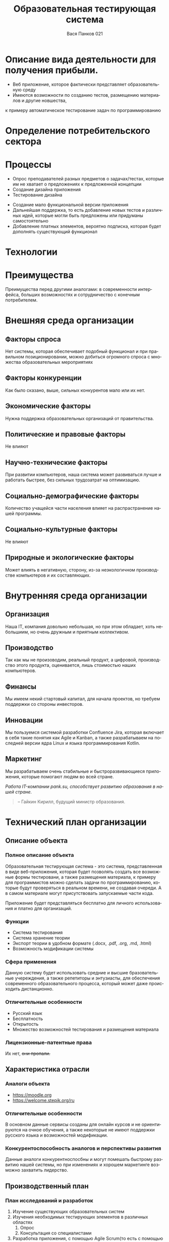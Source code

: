 #+TITLE: Образовательная тестирующая система
#+OPTIONS: toc:1 num:nil
#+REVEAL_INIT_OPTIONS: transition: 'convex'
#+REVEAL_THEME: serif
#+LANGUAGE: ru
#+AUTHOR: Вася Панков 021
#+EXPORT_FILE_NAME: index

* Описание вида деятельности для получения прибыли.

- Веб приложение, которое фактически представляет образовательную среду
- Имеются возможности по созданию тестов, размещению материалов и другие новшества,
к примеру автоматическое тестирование задач по программированию 

* Определение потребительского сектора 

[[./1.png]]

* Процессы 
#+REVEAL: split
- Опрос преподавателей разных предметов о задачах/тестах, которые им не хватает о предложениях к предложенной концепции
- Создание дизайна приложения
- Тестирование дизайна
#+REVEAL: split
- Создание мало функциональной версии приложения
- Дальнейшая поддержка, то есть добавление новых тестов и различных идей, которые могли быть предложены или придуманы самостоятельно
- Добавление платных элементов, вероятно подписка, которая будет дополнять существующий функционал

* Технологии
#+begin_src plantuml :file puml.png :exports results
agent WEB
agent HTML
agent CSS
agent JS
WEB --> HTML
WEB --> CSS
WEB --> JS
#+end_src

#+RESULTS:
[[file:puml.png]]
* Преимущества
Преимущества перед другими аналогами: в современности интерфейса,
больших возможностях и сотрудничество с конечным потребителем.
* Внешняя среда организации

** Факторы спроса

Нет системы, которая обеспечивает подобный функционал и при правильном позиционировании, 
можно добиться огромного спроса с множества образовательных мероприятиях

** Факторы конкуренции

Как было сказано, выше, сильных конкурентов мало или их нет.

** Экономические факторы 

Нужна поддержка образовательных организаций от правительства.

** Политические и правовые факторы 

Не влияют

** Научно-технические факторы

При развитии компьютеров, наша система может развиваться лучше и работать быстрее, без сильных трудозатрат на оптимизацию.

** Социально-демографические факторы 

Количество учащейся части населения влияет на распрастранение нашей программы.

** Социально-культурные факторы

Не влияют

** Природные и экологические факторы 

Может влиять в негативную, сторону, из-за неэкологичном производстве компьютеров и их составляющих.

* Внутренняя среда организации

** Организация

Наша IT, компания довольно небольшая, но при этом обладает, хоть небольшиим, но очень дружным
и приятным коллективом.

** Производство

Так как мы не произоводим, реальный продукт, а цифровой, производство этого продукта, оценивается,
лишь стоимостью наших компьютеров.

** Финансы 

Мы имеем некий стартовый капитал, для начала проектов, но требуем поддержки со стороны инвесторов.

** Инновации 

Мы пользуемся системой разработки Confluence Jira, которая включает в себя такие понятия как
Agile и Kanban, а также разрабатываем на последней версии ядра Linux и языка программирования 
Kotlin.

** Маркетинг

Мы разрабатываем очень стабильные и быстроразвивающиеся приложения, которые помогают людям 
во всей стране.

#+begin_center
 /Работа IT-компании pank.su, способствует развитию образования в нашей стране./
#+end_center
#+begin_quote
-- Гайкин Кирилл, будущий министр образования.
#+end_quote

* Технический план организации 

** Описание объекта

*** Полное описание объекта
Образовательная тестирующая система - это система, представленная 
в виде веб-приложения, которая будет позволять создать все возможные формы тестировани, а также размещения материала,
к примеру для программистов можно сделать задачи по программированию, которые будут проверяться в реальном времени, не создавая очереди.
А в самом материале могут присутствовать запускаемые части кода.

Приложение будет представляться бесплатно для личного использования и платно для организаций. 
*** Функции
- Система тестирования
- Система хранение теории
- Экспорт теории в удобном формате (.docx, .pdf, .org, .md, .html)
- Возможность модификации системы
*** Сфера применения
Данную систему будет использовать средние и высшие бразовательные учереждения, а также репетиторы и энтузиасты, для обеспечения
современного образовательного процесса, который может даже происходить дистанционно.
*** Отличительные особенности
- Русский язык
- Бесплатность
- Открытость
- Множество возможностей тестирования и размещения материала
*** Лицензионные-патентные права
Их нет, +они пропали.+
** Характеристика отрасли

*** Аналоги объекта
- https://moodle.org
- https://welcome.stepik.org/ru
*** Отличительные особенности
В основном данные сервисы созданы для онлайн курсов и не ориентируются на очное обучения, а также некоторые не имеют поддержки русского языка и возможностей модификации.
*** Конкурентоспособность аналогов и перспективы развития
Данные аналоги конкурентноспосбны и могут помешать быстрому развитию нашей системы, 
но при изменениях и хорошем маркетинге возможно захватить лидерство.
** Производственный план

*** План исследований и разработок
1. Изучение существующих образовательных систем
2. Изучения необходимых тестирующих элементов в различных областях
   1. Опрос
   2. Консультация со специалистами
3. Разработка приложения, с помощью Agile Scrum(то есть с помощью системы спринтов)
*** Описание и харатеристика ресурсного обеспечения
Компьютеры, с актуальными техническими характеристиками.

*** Харакеристика производственных процессов
1. Анализ требований → Спецификация программного обеспечения
2. Проектирование программного обеспечения
3. Программирование
4. Тестирование программного обеспечения
5. Системная интеграция (System integration)
6. Внедрение программного обеспечения (или Установка программного обеспечения)
7. Сопровождение программного обеспечения

*** Возможность модернизации
Систему можно бесконечно обновлять с желаниями пользователей, а также для исправления ошибок и увеличения производительности.
*** Подбор и обучение персонала
Для внедрении системы в образовательную среду, будет создана понятная пользовательсакая документация, а также центры по обучении работы с нашей системой.
